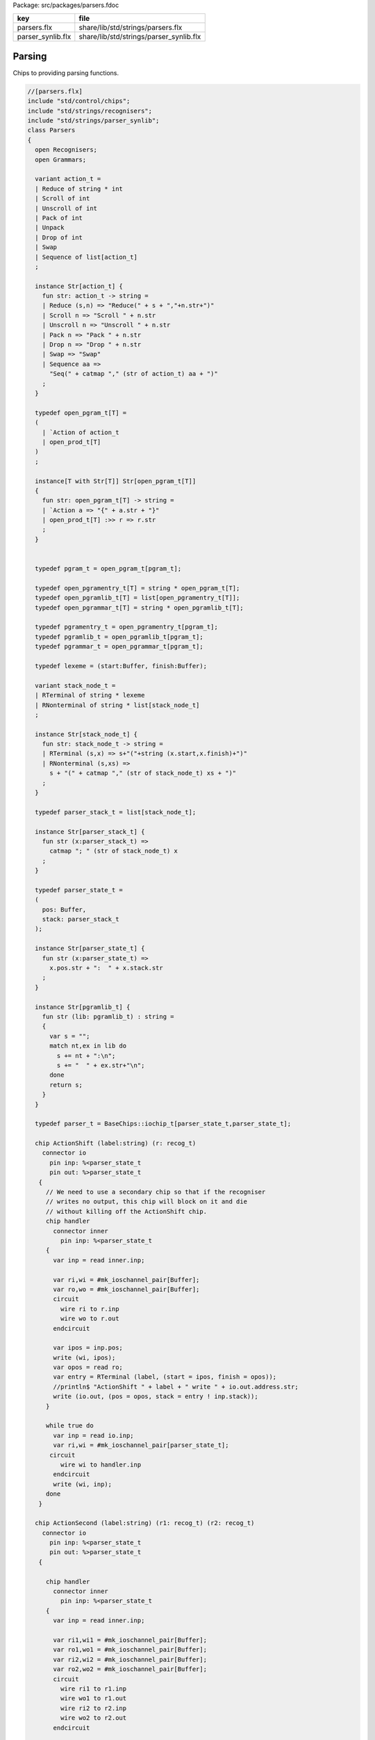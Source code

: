 Package: src/packages/parsers.fdoc

================= =======================================
key               file                                    
================= =======================================
parsers.flx       share/lib/std/strings/parsers.flx       
parser_synlib.flx share/lib/std/strings/parser_synlib.flx 
================= =======================================


Parsing
=======

Chips to providing parsing functions.


.. index:: Parsers(class)
.. index:: def(type)
.. index:: def(type)
.. index:: def(type)
.. index:: def(type)
.. index:: def(type)
.. index:: def(type)
.. index:: def(type)
.. index:: def(type)
.. index:: def(type)
.. index:: def(type)
.. index:: def(type)
.. index:: def(type)
.. index:: doaction(fun)
.. index:: doaction(fun)
.. index:: def(type)
.. index:: find(fun)
.. index:: render_pgram(fun)
.. index:: open_add_pgram(fun)
.. index:: add_pgram(fun)
.. index:: closure(fun)
.. index:: make_parser_from_grammar(gen)
.. index:: run_parser_on_string(gen)
.. index:: unpack(fun)
.. index:: expand_aux(fun)
.. index:: expand(fun)
.. index:: substitute(fun)
.. index:: direct_left_recursion_elimination(fun)
.. index:: fresh_sym(gen)
.. index:: direct_left_recursion_elimination(fun)
.. index:: make_seq(fun)
.. index:: left_recursion_elimination_step(fun)
.. index:: left_recursion_elimination(fun)
.. code-block:: felix

  //[parsers.flx]
  include "std/control/chips";
  include "std/strings/recognisers";
  include "std/strings/parser_synlib";
  class Parsers 
  {
    open Recognisers;
    open Grammars;
     
    variant action_t =  
    | Reduce of string * int
    | Scroll of int
    | Unscroll of int
    | Pack of int
    | Unpack
    | Drop of int
    | Swap
    | Sequence of list[action_t]
    ;
  
    instance Str[action_t] {
      fun str: action_t -> string =
      | Reduce (s,n) => "Reduce(" + s + ","+n.str+")"
      | Scroll n => "Scroll " + n.str
      | Unscroll n => "Unscroll " + n.str
      | Pack n => "Pack " + n.str
      | Drop n => "Drop " + n.str
      | Swap => "Swap"
      | Sequence aa =>
        "Seq(" + catmap "," (str of action_t) aa + ")"
      ;
    }
  
    typedef open_pgram_t[T] =
    ( 
      | `Action of action_t
      | open_prod_t[T]
    )
    ;
  
    instance[T with Str[T]] Str[open_pgram_t[T]] 
    {
      fun str: open_pgram_t[T] -> string =
      | `Action a => "{" + a.str + "}"
      | open_prod_t[T] :>> r => r.str
      ;
    }
  
      
    typedef pgram_t = open_pgram_t[pgram_t];
  
    typedef open_pgramentry_t[T] = string * open_pgram_t[T];
    typedef open_pgramlib_t[T] = list[open_pgramentry_t[T]];
    typedef open_pgrammar_t[T] = string * open_pgramlib_t[T];
  
    typedef pgramentry_t = open_pgramentry_t[pgram_t];
    typedef pgramlib_t = open_pgramlib_t[pgram_t];
    typedef pgrammar_t = open_pgrammar_t[pgram_t];
  
    typedef lexeme = (start:Buffer, finish:Buffer);
  
    variant stack_node_t = 
    | RTerminal of string * lexeme
    | RNonterminal of string * list[stack_node_t]
    ;
  
    instance Str[stack_node_t] {
      fun str: stack_node_t -> string =
      | RTerminal (s,x) => s+"("+string (x.start,x.finish)+")"
      | RNonterminal (s,xs) => 
        s + "(" + catmap "," (str of stack_node_t) xs + ")"
      ;
    }
  
    typedef parser_stack_t = list[stack_node_t];
  
    instance Str[parser_stack_t] {
      fun str (x:parser_stack_t) => 
        catmap "; " (str of stack_node_t) x
      ;
    }
  
    typedef parser_state_t =
    (
      pos: Buffer,
      stack: parser_stack_t
    );
  
    instance Str[parser_state_t] {
      fun str (x:parser_state_t) =>
        x.pos.str + ":  " + x.stack.str
      ;
    }
  
    instance Str[pgramlib_t] {
      fun str (lib: pgramlib_t) : string = 
      {
        var s = "";
        match nt,ex in lib do
          s += nt + ":\n";
          s += "  " + ex.str+"\n";
        done
        return s;
      }
    }
  
    typedef parser_t = BaseChips::iochip_t[parser_state_t,parser_state_t];
  
    chip ActionShift (label:string) (r: recog_t)
      connector io
        pin inp: %<parser_state_t
        pin out: %>parser_state_t
     {
       // We need to use a secondary chip so that if the recogniser
       // writes no output, this chip will block on it and die
       // without killing off the ActionShift chip.
       chip handler 
         connector inner
           pin inp: %<parser_state_t
       {
         var inp = read inner.inp;
  
         var ri,wi = #mk_ioschannel_pair[Buffer];
         var ro,wo = #mk_ioschannel_pair[Buffer];
         circuit 
           wire ri to r.inp
           wire wo to r.out
         endcircuit
  
         var ipos = inp.pos;
         write (wi, ipos);
         var opos = read ro;
         var entry = RTerminal (label, (start = ipos, finish = opos));
         //println$ "ActionShift " + label + " write " + io.out.address.str;
         write (io.out, (pos = opos, stack = entry ! inp.stack));
       }
  
       while true do
         var inp = read io.inp;
         var ri,wi = #mk_ioschannel_pair[parser_state_t];
        circuit
           wire wi to handler.inp
         endcircuit
         write (wi, inp);
       done
     }
  
    chip ActionSecond (label:string) (r1: recog_t) (r2: recog_t)
      connector io
        pin inp: %<parser_state_t
        pin out: %>parser_state_t
     {
  
       chip handler 
         connector inner
           pin inp: %<parser_state_t
       {
         var inp = read inner.inp;
  
         var ri1,wi1 = #mk_ioschannel_pair[Buffer];
         var ro1,wo1 = #mk_ioschannel_pair[Buffer];
         var ri2,wi2 = #mk_ioschannel_pair[Buffer];
         var ro2,wo2 = #mk_ioschannel_pair[Buffer];
         circuit 
           wire ri1 to r1.inp
           wire wo1 to r1.out
           wire ri2 to r2.inp
           wire wo2 to r2.out
         endcircuit
  
         // whitespace
         var pos1 = inp.pos;
         write (wi1, pos1);
         var pos2 = read ro1;
  
         // terminal
         write (wi2, pos2);
         var pos3 = read ro2;
  
         var entry = RTerminal (label, (start = pos2, finish = pos3));
         //println$ "ActionSecond " + label + " write " + io.out.address.str;
         write (io.out, (pos = pos3, stack = entry ! inp.stack));
       }
  
       while true do
         var inp = read io.inp;
         var ri,wi = #mk_ioschannel_pair[parser_state_t];
         circuit
           wire wi to handler.inp
         endcircuit
         write (wi, inp);
       done
     }
  
    fun doaction (aux: parser_stack_t,s:parser_stack_t) (a:action_t) =>
      match a with
      | Reduce (label,n) => 
        let revhead,tail = revsplit n s in
        aux,RNonterminal (label,revhead) ! tail
  
      | Drop n => aux,drop n s
  
      | Swap => aux,
        match s with 
        | e1 ! e2 ! tail => e2 ! e1 ! tail 
        | _ => s
        endmatch
  
      | Scroll n => let s,a = scroll (s,aux) n in a,s
      | Unscroll n => scroll (aux,s) n
  
      | Pack n => 
        let revhead,tail = revsplit n s in
        aux,RNonterminal ("_Tuple",revhead) ! tail
  
      | Unpack => 
        match s with
        | RNonterminal (_,ss) ! tail => aux, ss + tail
        | _ => aux,s
        endmatch
   
      | Sequence actions =>
        fold_left (fun (aux:parser_stack_t,s:parser_stack_t) (a:action_t) => 
          doaction (aux,s) a) 
          (aux,s) 
          actions
  
      endmatch
    ;
  
    fun doaction (s:parser_stack_t) (a:action_t) =>
      let _,s = doaction (Empty[stack_node_t], s) a in
      s
    ;
  
    chip ActionGeneral (a:action_t)
      connector io
        pin inp: %<parser_state_t
        pin out: %>parser_state_t
    {
      while true do
        var i = read io.inp;
        var pos = i.pos;
        var stack = doaction i.stack a;
        //println$ "ActionGeneral ["+a.str+"] write " + io.out.address.str;
        write (io.out, (pos=pos, stack=stack)); 
      done
    }
  
    typedef pntdef_t = string * parser_t;
  
    fun find (v:varray[pntdef_t]) (nt:string) : size = 
    {
      for i in 0uz ..< v.len do
        if v.i.0 == nt return i;
      done
      assert false;
    }
  
    fun render_pgram
      (lib:pgramlib_t,v:varray[pntdef_t])
      (white:recog_t)
      (p:pgram_t) 
    : parser_t =>
      match p with
      | `Terminal (s,r) => ActionSecond s white r 
      | `Epsilon => BaseChips::epsilon[parser_state_t] 
      | `Seq ps => BaseChips::pipeline_list (
            unbox (map (fun (p:pgram_t) => render_pgram (lib,v) white p) ps))
      | `Alt ps =>  BaseChips::tryall_list (
            unbox (map (fun (p:pgram_t) => render_pgram (lib,v) white p) ps))
      | `Nonterminal nt => 
           let idx : size = find v nt in
           let pslot : &pntdef_t = -(v.stl_begin + idx) in
           let pchip : &parser_t = pslot . 1 in
           BaseChips::deref_each_read pchip
      | `Action a => ActionGeneral a
    ;
  
    fun open_add_pgram[T] 
      (aux: list[string] -> T -> list[string])
      (acc:list[string]) (p: open_pgram_t[T]) 
    : list[string] =>
      match p with
      | `Action a => acc
      | open_prod_t[T] :>> r => open_add_prod[T] aux acc r
      endmatch
    ;
  
    fun add_pgram (acc:list[string]) (p:pgram_t) : list[string] =>
      fix open_add_pgram[pgram_t] acc p
    ;
  
    fun closure (g:pgrammar_t): list[string] =>
      generic_closure[pgram_t] add_pgram g
    ;
  
    chip make_parser_from_grammar (white:recog_t)
      connector io
        pin inp: %<pgrammar_t
        pin out: %>parser_t
    {
  
      while true do
        // read in the grammar
        var start, lib = read io.inp;
  
        // calculate the transitive closure of nonterminals
        // from the start symbol
        var cl = closure (start,lib);
  
        // allocate a varray with a slot for each nonterminal
        var n = cl.len;
        var v = varray[string * parser_t] n;
  
        // populate the varray with the terminal names and a dummy chip
        for nt in cl call // initialise array
          push_back (v,(nt,BaseChips::epsilon[parser_state_t]))
        ;
  
        // now assign the real recognisers to the array
        var index = 0uz;
        for nt in cl do
          match find lib nt with
          | None => assert false;
          | Some prod =>
            // get wrapped parser 
            var entry = render_pgram (lib, v) white prod;
  
            // address of the slot
            var pentry : &parser_t = (-(v.stl_begin+index)).1;
  
            // overwrite dummy value
            pentry <- entry;
          endmatch;
          ++index;
        done
        write (io.out, (v.(find v start).1));
      done
    }
  
    gen make_parser_from_grammar (g:pgrammar_t) (white:recog_t) : parser_t =
    {
      var parsr: parser_t;
      var sched = #fibre_scheduler; 
      spawn_fthread sched {
        var gri,gwi = mk_ioschannel_pair[pgrammar_t]();
        var gro,gwo = mk_ioschannel_pair[parser_t]();
        spawn_fthread (make_parser_from_grammar white (inp=gri,out=gwo));
        write (gwi, g);
        parsr = read gro;
      };
      sched.run;
      return parsr;
    }
  
    gen run_parser_on_string (parsr:parser_t) (s:string) : list[parser_state_t] =
    {
      var results = Empty[parser_state_t]; 
      var b = Buffer s;
      var ps : parser_state_t = (pos=b, stack=Empty[stack_node_t]);
      var sched = #fibre_scheduler; 
      spawn_fthread sched { 
        var ri,wi = mk_ioschannel_pair[parser_state_t]();
        var ro,wo = mk_ioschannel_pair[parser_state_t]();
        spawn_fthread (parsr (inp=ri, out=wo));
        write (wi,ps);
        while true do
          var result = read ro;
          results = result ! results;
          //println$ "Test1: End pos (should be 14)=" + result.str;
        done
      };
      sched.run;
      return results;
    }
  
    // replace internal sub-expressions with fresh nonterminals
    fun unpack (fresh:1->string) (head:string, p:pgram_t) : pgramlib_t =
    {
     var out = Empty[pgramentry_t];
     match p with
     | `Action a => out = ([head,p]); 
     | `Epsilon => out = ([head,p]);
     | `Terminal _ => out = ([head,(`Seq ([p]):>>pgram_t)]);
     | `Nonterminal s => out= ([head,(`Seq ([p]):>>pgram_t)]);
  
     | `Seq ps =>
       var newseq = Empty[pgram_t];
       for term in ps do
         match term with
         | `Action _ => newseq = term ! newseq;
         | `Epsilon => ;
         | `Nonterminal _ => newseq = term ! newseq;
         | `Terminal _ => newseq = term ! newseq;
         | _ =>
           var newhead = fresh();
           newseq = (`Nonterminal newhead :>>pgram_t) ! newseq;
           out = unpack fresh (newhead,term);
         endmatch;
       done
  
       match newseq with 
       | Empty => out = (head,(#`Epsilon:>> pgram_t)) ! out;
       | _ => out = (head,(`Seq(unbox (rev newseq)):>>pgram_t)) ! out;
       endmatch;
  
     | `Alt ps =>
       iter (proc (p:pgram_t) { out = unpack fresh (head,p) + out; }) ps;
     endmatch;
     return out;
    }
  
    // expand internal sub-expressions, return a list of symbol sequences
    // the outer list are the alternatives and the inner ones sequences
    // IN REVERSE ORDER! 
    fun expand_aux (p:pgram_t) : list[list[pgram_t]] =
    {
     var out = ([Empty[pgram_t]]);
     match p with
     // add symbol to each alternative
     | `Epsilon => ;
     | `Action a  
     | `Terminal _
     | `Nonterminal s => 
       out = unbox (map (fun (ss: list[pgram_t]) => Cons (p,ss)) out); 
  
     // A sequence is unpacked by successively unpacking each
     // symbol. The result is then prepended to each alternative.
     | `Seq ps =>
       for term in ps do
         var tmp = expand_aux term;
         var out2 = Empty[list[pgram_t]];
         for left in tmp perform 
           for right in out perform
             out2 += left + right;
         out = out2;
       done
   
     | `Alt ps =>
       var alts = cat (unbox (map expand_aux ps));
       out2 = Empty[list[pgram_t]];
       for left in alts perform
         for right in out perform
           out2 += left + right;
       out = out2;
  
     endmatch;
     return out;
    }
  
    fun expand (p:pgram_t) : pgram_t =>
      let ps = expand_aux p in
      (`Alt (unbox (map (fun (seqs: list[pgram_t]) => `Seq(unbox (rev seqs)):>>pgram_t) ps))) :>> pgram_t
    ;
  
    // in p replace nonterminal name with value (where q=name,value)
    fun substitute (q:pgramentry_t) (p:pgram_t)=>
      let name,value = q in
      match p with
      | `Nonterminal s when name == s => value
      | `Seq ls => `Seq (unbox (map (substitute q) ls)) :>> pgram_t
      | `Alt ls => `Alt (unbox (map (substitute q) ls)) :>> pgram_t
      | _ => p
    ;
  
  // direct left recursion eliminator
  // assumes A = A alpha | beta form
  // outputs
  // A = beta A'
  // A' = alpha A' | Eps
  //
  // BETTER
  //
  // A = beta | beta A'
  // A' = alpha A' | alpha
  //
  // since this is Epsilon free
  
    fun direct_left_recursion_elimination 
     (fresh:1->string) 
     (lib:pgramlib_t) 
    =
    {
     var outgram = Empty[pgramentry_t];
     for ntdef in lib do
       var nt,expr = ntdef;
       var alphas = Empty[list[pgram_t]];
       var betas = Empty[list[pgram_t]];
    // where does Epsilon go??
       match expr with
       | `Alt alts =>
         for alt in alts do
           match alt with
           | (`Seq (Cons ((`Nonterminal $(nt)),tail))) => alphas = tail ! alphas;
           | (`Seq b) => betas = b ! betas;
           | x => betas = ([x]) ! betas;
  
           //| x => println$ "EDLR, unexpected alternative " + x.str; assert false;
           endmatch;
         done
       | x => betas = ([x]) ! betas;
  
       //| x => println$ "EDLR, unexpected expr " + x.str; assert false;
       endmatch;
       if alphas.len == 0uz do
         outgram = (nt,expr) ! outgram;
       else 
         var newntname = fresh();
         var newnt = `Nonterminal newntname :>> pgram_t; 
         var alts = unbox (map (fun (b:list[pgram_t]) => `Seq (b + newnt):>>pgram_t) betas);
         outgram =  (nt, (`Alt alts :>>pgram_t)) !  outgram ;
         alts = unbox (map (fun (a:list[pgram_t]) => (`Seq (a + newnt):>>pgram_t)) alphas) + (#`Epsilon:>>pgram_t);
         outgram = (newntname, (`Alt alts:>>pgram_t)) ! outgram;
       done
     done
     return outgram;
    }
  
    gen fresh_sym () : string = {
      var n = 1;
    next:>
      yield "_"+n.str;
      ++n;
      goto next;
    }
    // this needs to be global so the algo can be re-applied to the same
    // grammar library
    var fresh = fresh_sym;
  
    fun direct_left_recursion_elimination (lib:pgramlib_t) = 
    {
      return direct_left_recursion_elimination fresh lib;
    }
  
    fun make_seq (a:pgram_t) (b:list[pgram_t]) =>
      match a with
      | (`Seq a) => `Seq (a + b) :>> pgram_t
      | _ => `Seq (a ! b) :>> pgram_t
    ; 
  
    // requires one entry per non-terminal, sorted for performance
    // must be in form Alt (Seq (nt, ...)) or Seq (nt, ...) or sym
    // right is the original grammar which i scans thru
    // left is the modified grammar for j = 1 to n -1
    // each recursion advances i one step
  
    fun left_recursion_elimination_step 
      (fresh:1->string) 
      (var left:pgramlib_t)
      (var right:pgramlib_t)
    = 
    {
       match right with
       | Empty => return left;
       | (rnt,rdfn) ! tail => // A_i
  println$ "left_recursion_elimination considering nonterminal A_i=" +rnt;
         var rprods = 
           match rdfn with
           | `Alt alts => alts
           | _ => ([rdfn])
         ;
  
         var toremove = Empty[int];
         var toadd = Empty[pgram_t];
         match lnt,ldfn in left do // A_j = 1 to i - 1
  println$ "  left_recursion_elimination considering nonterminal A_j=" +lnt;
           var lprods = 
             match ldfn with
             | `Alt alts => alts
             | _ => ([ldfn])
           ;
           var counter = -1;
           for rprod in rprods do // A_i = A_j alpha
  println$ "    checking if " + rnt + " = " + rprod.str + " has left corner A_j=" + lnt;
             ++counter;
             match rprod with
             | `Seq ((`Nonterminal s) ! alpha) =>
               if s == lnt do
  println$ "      YES: replace";
                 toremove = counter ! toremove;
                 for beta in lprods perform 
                   toadd  = make_seq beta alpha ! toadd;
               else // not of form A_i = A_j alpha
  println$ "      NO: keep";
               done
             | `Nonterminal s => // alpha = Epsilon
               if s == lnt do
  println$ "      YES: replace";
                 toremove = counter ! toremove;
                 for beta in lprods perform 
                   toadd  = beta ! toadd;
               else
  println$ "      NO: keep";
               done
             | _ => 
  println$ "      NO: keep";
             endmatch;
           done // all A_i of form A_J alpha
         done
         // strip replaced productions out, add the others
         counter = -1;
         for elt in rprods do
           ++counter;
           if not (counter in toremove) perform
             toadd = elt ! toadd;
         done
         var newa_i = direct_left_recursion_elimination fresh ([rnt, (`Alt toadd :>> pgram_t)]);
         return left_recursion_elimination_step fresh (newa_i + left) tail;
       endmatch;
    }
  
    fun left_recursion_elimination 
      (fresh:1->string) 
      (var right:pgramlib_t)
    => left_recursion_elimination_step fresh Empty[pgramentry_t] right;
  
  } // class


.. index:: Parser_synlib(class)
.. index:: NT(fun)
.. index:: TERM(fun)
.. index:: STR(fun)
.. index:: REDUCE(fun)
.. index:: BINOP(fun)
.. index:: SWAP(fun)
.. index:: DROP(fun)
.. index:: ALT(fun)
.. index:: SEQ(fun)
.. index:: EPS(fun)
.. code-block:: felix

  //[parser_synlib.flx]
  include "std/strings/parsers";
  
  class Parser_synlib
  {
    open Parsers;
    open Grammars;
    fun NT (s:string) => `Nonterminal  s :>> pgram_t ;
    fun TERM (s:string, r:Recognisers::recog_t) => `Terminal (s,r) :>> pgram_t;
    fun STR (s:string) => (`Terminal (s, (Recognisers::match_string s)));
    fun REDUCE (s:string, n:int) => `Action (Reduce (s,n)) :>> pgram_t;
    fun BINOP(s:string) => `Action (Sequence ([Swap, Drop 1, (Reduce (s,2))])):>>pgram_t;
    fun SWAP () => `Action (Swap) :>> pgram_t;
    fun DROP (n:int) => `Action (Drop n) :>> pgram_t;
    fun ALT (ls: list[pgram_t]) => `Alt ls :>> pgram_t;
    fun SEQ (ls: list[pgram_t]) => `Seq ls :>> pgram_t;
    fun EPS () => (#`Epsilon) :>> pgram_t;
  }
  
  
  

